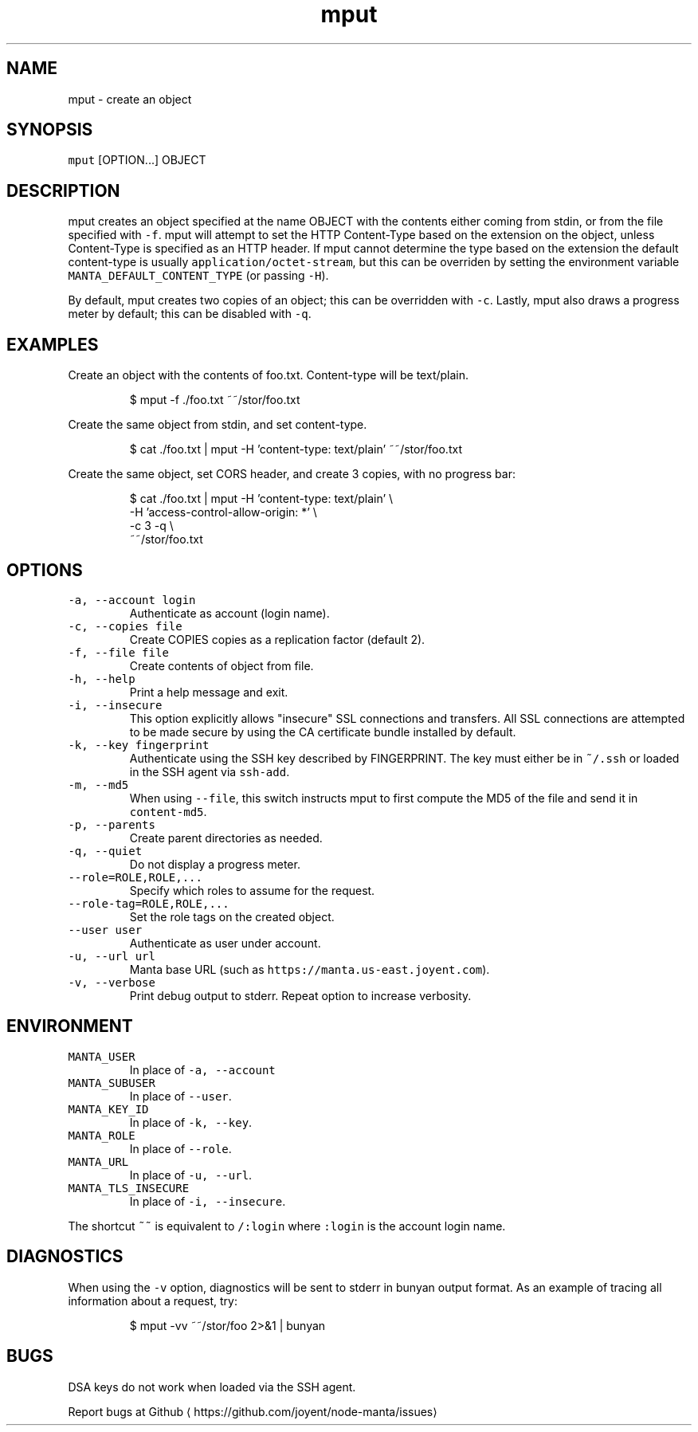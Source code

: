 .TH mput 1 "May 2013" Manta "Manta Commands"
.SH NAME
.PP
mput \- create an object
.SH SYNOPSIS
.PP
\fB\fCmput\fR [OPTION...] OBJECT
.SH DESCRIPTION
.PP
mput creates an object specified at the name OBJECT with the contents either
coming from stdin, or from the file specified with \fB\fC\-f\fR\&.  mput will attempt to
set the HTTP Content\-Type based on the extension on the object, unless
Content\-Type is specified as an HTTP header.  If mput cannot determine the type
based on the extension the default content\-type is usually
\fB\fCapplication/octet\-stream\fR, but this can be overriden by setting the environment
variable \fB\fCMANTA_DEFAULT_CONTENT_TYPE\fR (or passing \fB\fC\-H\fR).
.PP
By default, mput creates two copies of an object; this can be overridden with
\fB\fC\-c\fR\&.  Lastly, mput also draws a progress meter by default; this can be disabled
with \fB\fC\-q\fR\&.
.SH EXAMPLES
.PP
Create an object with the contents of foo.txt.  Content\-type will be text/plain.
.PP
.RS
.nf
$ mput \-f ./foo.txt ~~/stor/foo.txt
.fi
.RE
.PP
Create the same object from stdin, and set content\-type.
.PP
.RS
.nf
$ cat ./foo.txt | mput \-H 'content\-type: text/plain' ~~/stor/foo.txt
.fi
.RE
.PP
Create the same object, set CORS header, and create 3 copies, with no progress bar:
.PP
.RS
.nf
$ cat ./foo.txt | mput \-H 'content\-type: text/plain' \\
                       \-H 'access\-control\-allow\-origin: *' \\
                       \-c 3 \-q \\
                       ~~/stor/foo.txt
.fi
.RE
.SH OPTIONS
.TP
\fB\fC\-a, \-\-account login\fR
Authenticate as account (login name).
.TP
\fB\fC\-c, \-\-copies file\fR
Create COPIES copies as a replication factor (default 2).
.TP
\fB\fC\-f, \-\-file file\fR
Create contents of object from file.
.TP
\fB\fC\-h, \-\-help\fR
Print a help message and exit.
.TP
\fB\fC\-i, \-\-insecure\fR
This option explicitly allows "insecure" SSL connections and transfers.  All
SSL connections are attempted to be made secure by using the CA certificate
bundle installed by default.
.TP
\fB\fC\-k, \-\-key fingerprint\fR
Authenticate using the SSH key described by FINGERPRINT.  The key must
either be in \fB\fC~/.ssh\fR or loaded in the SSH agent via \fB\fCssh\-add\fR\&.
.TP
\fB\fC\-m, \-\-md5\fR
When using \fB\fC\-\-file\fR, this switch instructs mput to first compute the MD5 of
the file and send it in \fB\fCcontent\-md5\fR\&.
.TP
\fB\fC\-p, \-\-parents\fR
Create parent directories as needed.
.TP
\fB\fC\-q, \-\-quiet\fR
Do not display a progress meter.
.TP
\fB\fC\-\-role=ROLE,ROLE,...\fR
Specify which roles to assume for the request.
.TP
\fB\fC\-\-role\-tag=ROLE,ROLE,...\fR
Set the role tags on the created object.
.TP
\fB\fC\-\-user user\fR
Authenticate as user under account.
.TP
\fB\fC\-u, \-\-url url\fR
Manta base URL (such as \fB\fChttps://manta.us\-east.joyent.com\fR).
.TP
\fB\fC\-v, \-\-verbose\fR
Print debug output to stderr.  Repeat option to increase verbosity.
.SH ENVIRONMENT
.TP
\fB\fCMANTA_USER\fR
In place of \fB\fC\-a, \-\-account\fR
.TP
\fB\fCMANTA_SUBUSER\fR
In place of \fB\fC\-\-user\fR\&.
.TP
\fB\fCMANTA_KEY_ID\fR
In place of \fB\fC\-k, \-\-key\fR\&.
.TP
\fB\fCMANTA_ROLE\fR
In place of \fB\fC\-\-role\fR\&.
.TP
\fB\fCMANTA_URL\fR
In place of \fB\fC\-u, \-\-url\fR\&.
.TP
\fB\fCMANTA_TLS_INSECURE\fR
In place of \fB\fC\-i, \-\-insecure\fR\&.
.PP
The shortcut \fB\fC~~\fR is equivalent to \fB\fC/:login\fR
where \fB\fC:login\fR is the account login name.
.SH DIAGNOSTICS
.PP
When using the \fB\fC\-v\fR option, diagnostics will be sent to stderr in bunyan
output format.  As an example of tracing all information about a request,
try:
.PP
.RS
.nf
$ mput \-vv ~~/stor/foo 2>&1 | bunyan
.fi
.RE
.SH BUGS
.PP
DSA keys do not work when loaded via the SSH agent.
.PP
Report bugs at Github
\[la]https://github.com/joyent/node-manta/issues\[ra]
